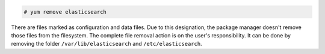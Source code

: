 .. Copyright (C) 2020 Wazuh, Inc.

.. code-block:: console

  # yum remove elasticsearch

There are files marked as configuration and data files. Due to this designation, the package manager doesn't remove those files from the filesystem. The complete file removal action is on the user's responsibility. It can be done by removing the folder ``/var/lib/elasticsearch`` and ``/etc/elasticsearch``.

.. End of include file
